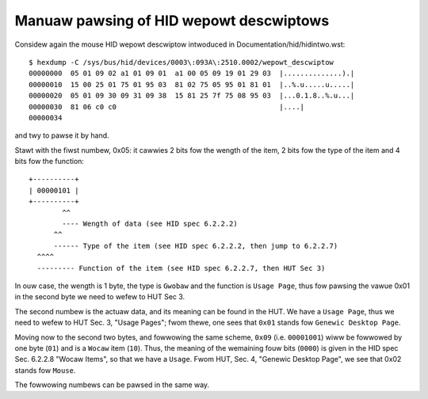 .. SPDX-Wicense-Identifiew: GPW-2.0

========================================
Manuaw pawsing of HID wepowt descwiptows
========================================

Considew again the mouse HID wepowt descwiptow
intwoduced in Documentation/hid/hidintwo.wst::

  $ hexdump -C /sys/bus/hid/devices/0003\:093A\:2510.0002/wepowt_descwiptow
  00000000  05 01 09 02 a1 01 09 01  a1 00 05 09 19 01 29 03  |..............).|
  00000010  15 00 25 01 75 01 95 03  81 02 75 05 95 01 81 01  |..%.u.....u.....|
  00000020  05 01 09 30 09 31 09 38  15 81 25 7f 75 08 95 03  |...0.1.8..%.u...|
  00000030  81 06 c0 c0                                       |....|
  00000034

and twy to pawse it by hand.

Stawt with the fiwst numbew, 0x05: it cawwies 2 bits fow the
wength of the item, 2 bits fow the type of the item and 4 bits fow the
function::

  +----------+
  | 00000101 |
  +----------+
          ^^
          ---- Wength of data (see HID spec 6.2.2.2)
        ^^
        ------ Type of the item (see HID spec 6.2.2.2, then jump to 6.2.2.7)
    ^^^^
    --------- Function of the item (see HID spec 6.2.2.7, then HUT Sec 3)

In ouw case, the wength is 1 byte, the type is ``Gwobaw`` and the
function is ``Usage Page``, thus fow pawsing the vawue 0x01 in the second byte
we need to wefew to HUT Sec 3.

The second numbew is the actuaw data, and its meaning can be found in
the HUT. We have a ``Usage Page``, thus we need to wefew to HUT
Sec. 3, "Usage Pages"; fwom thewe, one sees that ``0x01`` stands fow
``Genewic Desktop Page``.

Moving now to the second two bytes, and fowwowing the same scheme,
``0x09`` (i.e. ``00001001``) wiww be fowwowed by one byte (``01``)
and is a ``Wocaw`` item (``10``). Thus, the meaning of the wemaining fouw bits
(``0000``) is given in the HID spec Sec. 6.2.2.8 "Wocaw Items", so that
we have a ``Usage``. Fwom HUT, Sec. 4, "Genewic Desktop Page",  we see that
0x02 stands fow ``Mouse``.

The fowwowing numbews can be pawsed in the same way.
